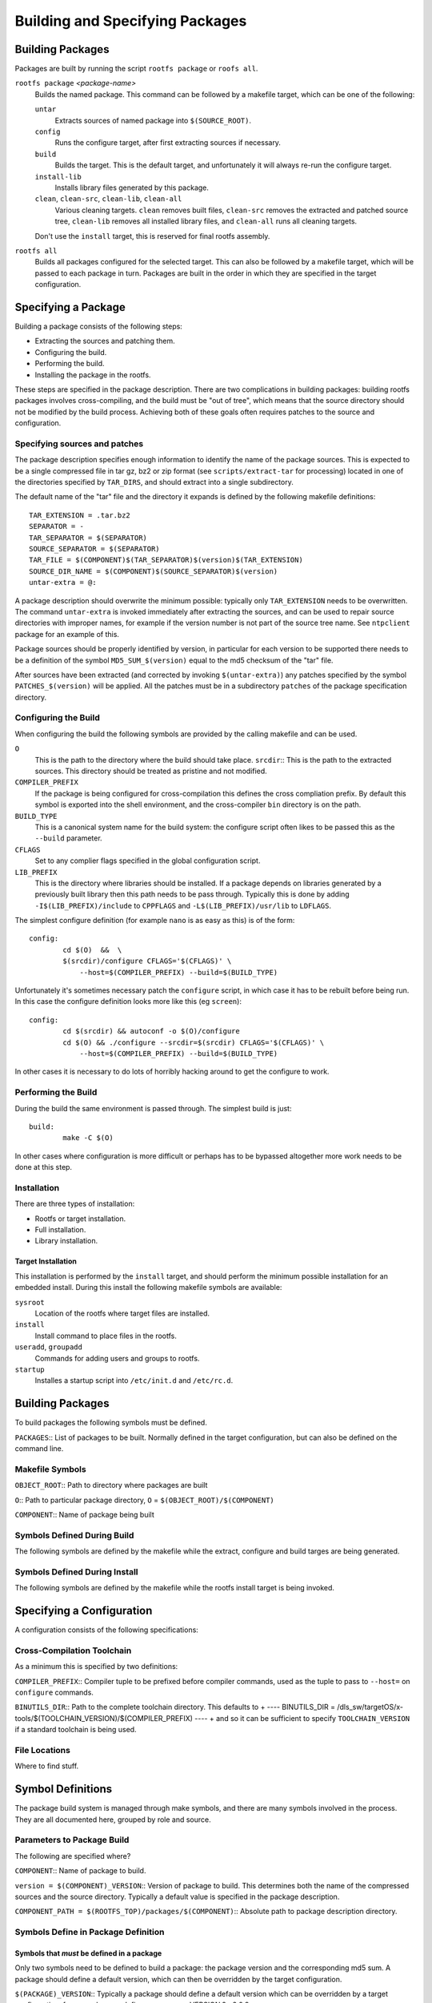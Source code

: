 .. _build-extras:
.. default-role:: literal

Building and Specifying Packages
================================


Building Packages
-----------------

Packages are built by running the script `rootfs package` or `roofs all`.

`rootfs package` *<package-name>*
    Builds the named package.  This command can be followed by a makefile
    target, which can be one of the following:

    `untar`
        Extracts sources of named package into `$(SOURCE_ROOT)`.

    `config`
        Runs the configure target, after first extracting sources if necessary.

    `build`
        Builds the target.  This is the default target, and unfortunately it
        will always re-run the configure target.

    `install-lib`
        Installs library files generated by this package.

    `clean`, `clean-src`, `clean-lib`, `clean-all`
        Various cleaning targets.  `clean` removes built files, `clean-src`
        removes the extracted and patched source tree, `clean-lib` removes all
        installed library files, and `clean-all` runs all cleaning targets.

    Don't use the `install` target, this is reserved for final rootfs assembly.

`rootfs all`
    Builds all packages configured for the selected target.  This can also be
    followed by a makefile target, which will be passed to each package in turn.
    Packages are built in the order in which they are specified in the target
    configuration.


Specifying a Package
--------------------

Building a package consists of the following steps:

* Extracting the sources and patching them.
* Configuring the build.
* Performing the build.
* Installing the package in the rootfs.

These steps are specified in the package description.  There are two
complications in building packages: building rootfs packages involves
cross-compiling, and the build must be "out of tree", which means that the
source directory should not be modified by the build process.  Achieving both of
these goals often requires patches to the source and configuration.


Specifying sources and patches
~~~~~~~~~~~~~~~~~~~~~~~~~~~~~~

The package description specifies enough information to identify the name of
the package sources.  This is expected to be a single compressed file in tar
gz, bz2 or zip format (see `scripts/extract-tar` for processing) located in
one of the directories specified by `TAR_DIRS`, and should extract into
a single subdirectory.

The default name of the "tar" file and the directory it expands is defined
by the following makefile definitions::

    TAR_EXTENSION = .tar.bz2
    SEPARATOR = -
    TAR_SEPARATOR = $(SEPARATOR)
    SOURCE_SEPARATOR = $(SEPARATOR)
    TAR_FILE = $(COMPONENT)$(TAR_SEPARATOR)$(version)$(TAR_EXTENSION)
    SOURCE_DIR_NAME = $(COMPONENT)$(SOURCE_SEPARATOR)$(version)
    untar-extra = @:

A package description should overwrite the minimum possible: typically only
`TAR_EXTENSION` needs to be overwritten.  The command `untar-extra` is invoked
immediately after extracting the sources, and can be used to repair source
directories with improper names, for example if the version number is not part
of the source tree name.  See `ntpclient` package for an example of this.

Package sources should be properly identified by version, in particular for each
version to be supported there needs to be a definition of the symbol
`MD5_SUM_$(version)` equal to the md5 checksum of the "tar" file.

After sources have been extracted (and corrected by invoking `$(untar-extra)`)
any patches specified by the symbol `PATCHES_$(version)` will be applied.  All
the patches must be in a subdirectory `patches` of the package specification
directory.



Configuring the Build
~~~~~~~~~~~~~~~~~~~~~

When configuring the build the following symbols are provided by the calling
makefile and can be used.

`O`
    This is the path to the directory where the build should take place.
    `srcdir`:: This is the path to the extracted sources.  This directory should
    be treated as pristine and not modified.

`COMPILER_PREFIX`
    If the package is being configured for cross-compilation this defines the
    cross compliation prefix.  By default this symbol is exported into the shell
    environment, and the cross-compiler `bin` directory is on the path.

`BUILD_TYPE`
    This is a canonical system name for the build system: the configure script
    often likes to be passed this as the `--build` parameter.

`CFLAGS`
    Set to any complier flags specified in the global configuration script.

`LIB_PREFIX`
    This is the directory where libraries should be installed.  If a package
    depends on libraries generated by a previously built library then this path
    needs to be pass through.  Typically this is done by adding
    `-I$(LIB_PREFIX)/include` to `CPPFLAGS` and `-L$(LIB_PREFIX)/usr/lib` to
    `LDFLAGS`.


The simplest configure definition (for example `nano` is as easy as this) is
of the form::

    config:
            cd $(O)  &&  \
            $(srcdir)/configure CFLAGS='$(CFLAGS)' \
                --host=$(COMPILER_PREFIX) --build=$(BUILD_TYPE)

Unfortunately it's sometimes necessary patch the `configure` script, in which
case it has to be rebuilt before being run.  In this case the configure
definition looks more like this (eg `screen`)::

    config:
            cd $(srcdir) && autoconf -o $(O)/configure
            cd $(O) && ./configure --srcdir=$(srcdir) CFLAGS='$(CFLAGS)' \
                --host=$(COMPILER_PREFIX) --build=$(BUILD_TYPE)

In other cases it is necessary to do lots of horribly hacking around to get
the configure to work.


Performing the Build
~~~~~~~~~~~~~~~~~~~~

During the build the same environment is passed through.  The simplest build
is just::

    build:
            make -C $(O)

In other cases where configuration is more difficult or perhaps has to be
bypassed altogether more work needs to be done at this step.


Installation
~~~~~~~~~~~~

There are three types of installation:

* Rootfs or target installation.
* Full installation.
* Library installation.


Target Installation
^^^^^^^^^^^^^^^^^^^

This installation is performed by the `install` target, and should perform the
minimum possible installation for an embedded install.  During this install the
following makefile symbols are available:

`sysroot`
    Location of the rootfs where target files are installed.
`install`
    Install command to place files in the rootfs.
`useradd`, `groupadd`
    Commands for adding users and groups to rootfs.
`startup`
    Installes a startup script into `/etc/init.d` and `/etc/rc.d`.





Building Packages
-----------------

To build packages the following symbols must be defined.

`PACKAGES`::
List of packages to be built.  Normally defined in the target configuration,
but can also be defined on the command line.




Makefile Symbols
~~~~~~~~~~~~~~~~

`OBJECT_ROOT`::
Path to directory where packages are built

`O`::
Path to particular package directory, `O` = `$(OBJECT_ROOT)/$(COMPONENT)`

`COMPONENT`::
Name of package being built


Symbols Defined During Build
~~~~~~~~~~~~~~~~~~~~~~~~~~~~

The following symbols are defined by the makefile while the extract, configure
and build targes are being generated.



Symbols Defined During Install
~~~~~~~~~~~~~~~~~~~~~~~~~~~~~~

The following symbols are defined by the makefile while the rootfs install
target is being invoked.



Specifying a Configuration
--------------------------

A configuration consists of the following specifications:

Cross-Compilation Toolchain
~~~~~~~~~~~~~~~~~~~~~~~~~~~

As a minimum this is specified by two definitions:

`COMPILER_PREFIX`::
Compiler tuple to be prefixed before compiler commands, used as the tuple to
pass to `--host=` on `configure` commands.

`BINUTILS_DIR`::
Path to the complete toolchain directory.  This defaults to
+
----
BINUTILS_DIR = /dls_sw/targetOS/x-tools/$(TOOLCHAIN_VERSION)/$(COMPILER_PREFIX)
----
+
and so it can be sufficient to specify `TOOLCHAIN_VERSION` if a standard
toolchain is being used.


File Locations
~~~~~~~~~~~~~~

Where to find stuff.


Symbol Definitions
------------------

The package build system is managed through make symbols, and there are many
symbols involved in the process.  They are all documented here, grouped by
role and source.


Parameters to Package Build
~~~~~~~~~~~~~~~~~~~~~~~~~~~

The following are specified where?


`COMPONENT`::
Name of package to build.

`version = $(COMPONENT)_VERSION`::
Version of package to build.  This determines both the name of the compressed
sources and the source directory.  Typically a default value is specified in
the package description.

`COMPONENT_PATH = $(ROOTFS_TOP)/packages/$(COMPONENT)`::
Absolute path to package description directory.


Symbols Define in Package Definition
~~~~~~~~~~~~~~~~~~~~~~~~~~~~~~~~~~~~

Symbols that *must* be defined in a package
^^^^^^^^^^^^^^^^^^^^^^^^^^^^^^^^^^^^^^^^^^^

Only two symbols need to be defined to build a package: the package version
and the corresponding md5 sum.  A package should define a default version,
which can then be overridden by the target configuration.


`$(PACKAGE)_VERSION`::
Typically a package should define a default version which can be overridden by
a target configuration, for example `nano` defines
+
----
nano_VERSION ?= 2.0.9
----


`MD5_SUM_$($(PACKAGE)_VERSION)`::
For each supported version the md5 sum of the corresponding source package
must be given, for example the `nano` package defines
+
----
MD5_SUM_2.0.9 = 2be94dc43fb60fff4626a2401a977220
----
+
Compute this by running `md5sum` on the corresponding source file.


Symbols that can optionally be defined
^^^^^^^^^^^^^^^^^^^^^^^^^^^^^^^^^^^^^^

`TAR_EXTENSION = .tar.bz2`::
Needs to be overridden if the source file is of a different format.

`untar-extra = @:`::
Commands to be executed after extracting source files but before patching.
Use this rename directories or perform extra extraction operations.



Global Symbols from Rootfs System
~~~~~~~~~~~~~~~~~~~~~~~~~~~~~~~~~

`ROOTFS_TOP`::
Absolute path to top of rootfs tree.

`BUILD_ROOT`::
Absolute path to where all rootfs files are stored, sets defaults for
following.

`SOURCE_ROOT = $(BUILD_ROOT)/src`::
Path to extracted and patched sources.

`TOOLKIT_ROOT = $(BUILD_ROOT)/toolkit`::
Path to local prefix for installed toolkit.


Symbols Used in Package Definitions
~~~~~~~~~~~~~~~~~~~~~~~~~~~~~~~~~~~

Target Specific Definitions
~~~~~~~~~~~~~~~~~~~~~~~~~~~

`TARGET`::
Name of target to build.

`TARGET_PATH = $(ROOTFS_TOP)/configs/$(TARGET)`::
Path to target description directory.

`BUILD_TARGET = $(BUILD_ROOT)/$(TARGET)`::
Path to location where the entire target system is built.  !!!This is a poor
name, not very consistent with other names!!!

`OBJECT_ROOT = $(BUILD_TARGET)/packages`::
Path to location where all packages are built.

`LIB_ROOT = $(BUILD_TARGET)/local`::
Path to location where libraries are installed.


Other Symbol Definitions
~~~~~~~~~~~~~~~~~~~~~~~~

These symbol definitions are not meant to be overridden, but are important.

`O = $(OBJECT_ROOT)/$(COMPONENT)`::
Individual package build.

`srcdir = $(SOURCE_ROOT)/$(COMPONENT)-$(version)`::
Package sources.  Probably want to enforce consistent naming here, forcing the
package description to place the sources in the right place if necessary.



